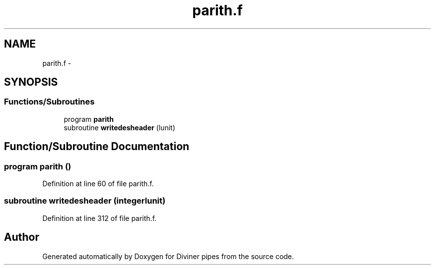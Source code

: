 .TH "parith.f" 3 "Tue Sep 4 2012" "Diviner pipes" \" -*- nroff -*-
.ad l
.nh
.SH NAME
parith.f \- 
.SH SYNOPSIS
.br
.PP
.SS "Functions/Subroutines"

.in +1c
.ti -1c
.RI "program \fBparith\fP"
.br
.ti -1c
.RI "subroutine \fBwritedesheader\fP (lunit)"
.br
.in -1c
.SH "Function/Subroutine Documentation"
.PP 
.SS "program parith ()"

.PP
Definition at line 60 of file parith\&.f\&.
.SS "subroutine writedesheader (integerlunit)"

.PP
Definition at line 312 of file parith\&.f\&.
.SH "Author"
.PP 
Generated automatically by Doxygen for Diviner pipes from the source code\&.
